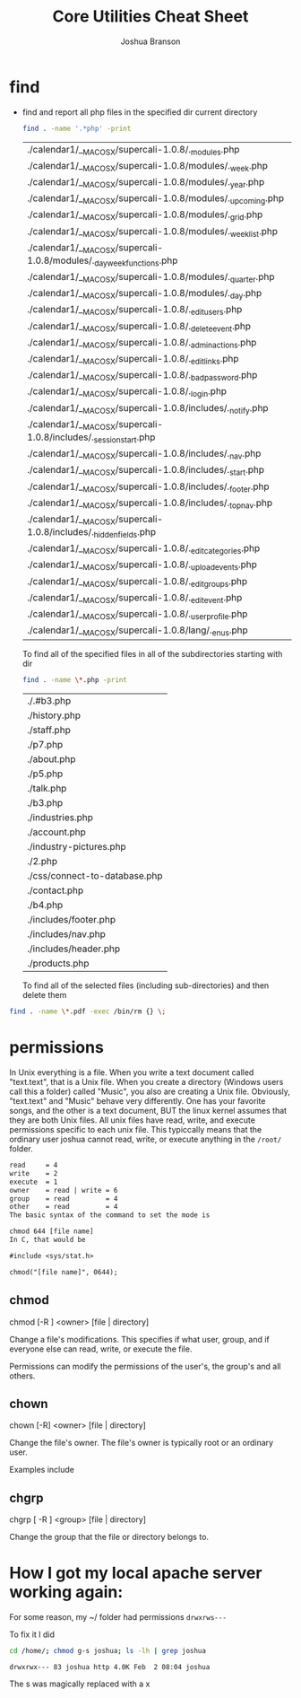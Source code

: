 #+TITLE: Core Utilities Cheat Sheet
#+AUTHOR: Joshua Branson

* find
  - find and report all php files in the specified dir current directory
    #+BEGIN_SRC sh :dir ~/programming/waypoint/nutripledge/
    find . -name '.*php' -print
    #+END_SRC

    #+RESULTS:
    | ./calendar1/__MACOSX/supercali-1.0.8/._modules.php                    |
    | ./calendar1/__MACOSX/supercali-1.0.8/modules/._week.php               |
    | ./calendar1/__MACOSX/supercali-1.0.8/modules/._year.php               |
    | ./calendar1/__MACOSX/supercali-1.0.8/modules/._upcoming.php           |
    | ./calendar1/__MACOSX/supercali-1.0.8/modules/._grid.php               |
    | ./calendar1/__MACOSX/supercali-1.0.8/modules/._weeklist.php           |
    | ./calendar1/__MACOSX/supercali-1.0.8/modules/._day_week_functions.php |
    | ./calendar1/__MACOSX/supercali-1.0.8/modules/._quarter.php            |
    | ./calendar1/__MACOSX/supercali-1.0.8/modules/._day.php                |
    | ./calendar1/__MACOSX/supercali-1.0.8/._edit_users.php                 |
    | ./calendar1/__MACOSX/supercali-1.0.8/._delete_event.php               |
    | ./calendar1/__MACOSX/supercali-1.0.8/._admin_actions.php              |
    | ./calendar1/__MACOSX/supercali-1.0.8/._edit_links.php                 |
    | ./calendar1/__MACOSX/supercali-1.0.8/._bad_password.php               |
    | ./calendar1/__MACOSX/supercali-1.0.8/._login.php                      |
    | ./calendar1/__MACOSX/supercali-1.0.8/includes/._notify.php            |
    | ./calendar1/__MACOSX/supercali-1.0.8/includes/._session_start.php     |
    | ./calendar1/__MACOSX/supercali-1.0.8/includes/._nav.php               |
    | ./calendar1/__MACOSX/supercali-1.0.8/includes/._start.php             |
    | ./calendar1/__MACOSX/supercali-1.0.8/includes/._footer.php            |
    | ./calendar1/__MACOSX/supercali-1.0.8/includes/._top_nav.php           |
    | ./calendar1/__MACOSX/supercali-1.0.8/includes/._hidden_fields.php     |
    | ./calendar1/__MACOSX/supercali-1.0.8/._edit_categories.php            |
    | ./calendar1/__MACOSX/supercali-1.0.8/._upload_events.php              |
    | ./calendar1/__MACOSX/supercali-1.0.8/._edit_groups.php                |
    | ./calendar1/__MACOSX/supercali-1.0.8/._edit_event.php                 |
    | ./calendar1/__MACOSX/supercali-1.0.8/._user_profile.php               |
    | ./calendar1/__MACOSX/supercali-1.0.8/lang/._en_us.php                 |

    To find all of the specified files in all of the subdirectories starting with dir
    #+BEGIN_SRC sh :dir ~/programming/waypoint/henriott-group/
    find . -name \*.php -print
    #+END_SRC

    #+RESULTS:
    | ./.#b3.php                    |
    | ./history.php                 |
    | ./staff.php                   |
    | ./p7.php                      |
    | ./about.php                   |
    | ./p5.php                      |
    | ./talk.php                    |
    | ./b3.php                      |
    | ./industries.php              |
    | ./account.php                 |
    | ./industry-pictures.php       |
    | ./2.php                       |
    | ./css/connect-to-database.php |
    | ./contact.php                 |
    | ./b4.php                      |
    | ./includes/footer.php         |
    | ./includes/nav.php            |
    | ./includes/header.php         |
    | ./products.php                |

    To find all of the selected files (including sub-directories) and then delete them

  #+BEGIN_SRC sh :dir ~/programming/waypoint/nutripledge/
   find . -name \*.pdf -exec /bin/rm {} \;
   #+END_SRC

  #+RESULTS:

* permissions
In Unix everything is a file.  When you write a text document called "text.text", that is a Unix file.  When you create a directory (Windows users call this a folder) called "Music",  you also are creating a Unix file.  Obviously, "text.text" and "Music" behave very differently.  One has your favorite songs, and the other is a text document, BUT the linux kernel assumes that they are both Unix files.  All unix files have read, write, and execute permissions specific to each unix file.  This typiccally means that the ordinary user joshua cannot read, write, or execute anything in the =/root/= folder.

# I found this segment online here: https://stackoverflow.com/questions/6732430/how-do-i-give-write-permission-to-file-in-linux
#+BEGIN_SRC latex
read     = 4
write    = 2
execute  = 1
owner    = read | write = 6
group    = read         = 4
other    = read         = 4
The basic syntax of the command to set the mode is

chmod 644 [file name]
In C, that would be

#include <sys/stat.h>

chmod("[file name]", 0644);
 #+END_SRC

#+RESULTS:
#+BEGIN_LaTeX
read     = 4
write    = 2
execute  = 1
owner    = read | write = 6
group    = read         = 4
other    = read         = 4
The basic syntax of the command to set the mode is

chmod 644 [file name]
In C, that would be

#include <sys/stat.h>

chmod("[file name]", 0644);
#+END_LaTeX

** chmod

chmod [-R ] <owner> [file | directory]

Change a file's modifications.  This specifies if what user, group, and if everyone else can read, write, or execute the file.

Permissions can modify the permissions of the user's, the group's and all others.

** chown

chown [-R] <owner> [file | directory]

Change the file's owner.  The file's owner is typically root or an ordinary user.

Examples include


** chgrp

chgrp [ -R ] <group> [file | directory]

Change the group that the file or directory belongs to.

* How I got my local apache server working again:

 For some reason, my ~/ folder had permissions =drwxrws---=

 To fix it I did

 #+BEGIN_SRC bash :exports both
 cd /home/; chmod g-s joshua; ls -lh | grep joshua

 #+END_SRC

 #+RESULTS:
 : drwxrwx--- 83 joshua http 4.0K Feb  2 08:04 joshua

The s was magically replaced with a x
